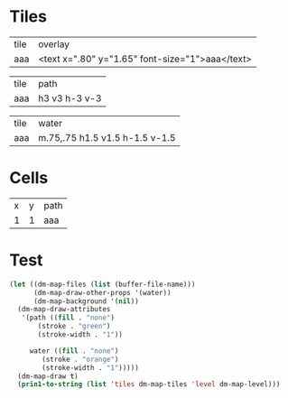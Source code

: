 #+TITLE Test: Missing overlay for some tiles; other paths for all #4

* Tiles
:PROPERTIES:
:ETL: tile
:END:

| tile | overlay          |
| aaa  | <text x=".80" y="1.65" font-size="1">aaa</text> |

| tile | path          |
| aaa  | h3 v3 h-3 v-3 |

| tile | water                 |
| aaa  | m.75,.75 h1.5 v1.5 h-1.5 v-1.5 |


* Cells
:PROPERTIES:
:ETL: cell
:END:

| x | y | path |
| 1 | 1 | aaa  |

* Test

#+BEGIN_SRC emacs-lisp
  (let ((dm-map-files (list (buffer-file-name)))
        (dm-map-draw-other-props '(water))
        (dm-map-background '(nil))
	(dm-map-draw-attributes
	 '(path ((fill . "none")
		 (stroke . "green")
		 (stroke-width . "1"))

	   water ((fill . "none")
	 	  (stroke . "orange")
		  (stroke-width . "1")))))
    (dm-map-draw t)
    (prin1-to-string (list 'tiles dm-map-tiles 'level dm-map-level)))
#+END_SRC

#+RESULTS:
: (tiles #s(hash-table size 65 test equal rehash-size 1.5 rehash-threshold 0.8125 data (aaa (path ((h (3)) (v (3)) (h (-3)) (v (-3))) tag nil overlay ((text ((x . 0.8) (y . 1.65) (font-size . 1)) "aaa")) stairs nil water ((m (0.75 0.75)) (h (1.5)) (v (1.5)) (h (-1.5)) (v (-1.5))) beach nil neutronium nil decorations nil))) level #s(hash-table size 65 test equal rehash-size 1.5 rehash-threshold 0.8125 data ((1 . 1) (path (aaa)))))
